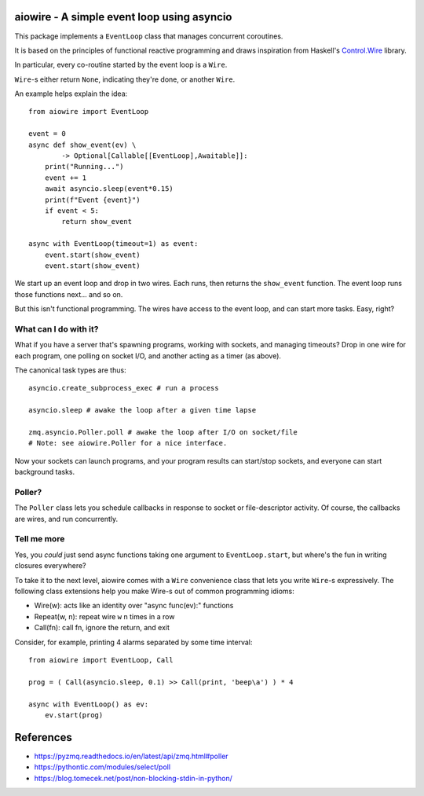 aiowire - A simple event loop using asyncio
============================================

This package implements a ``EventLoop`` class
that manages concurrent coroutines.

It is based on the principles of functional
reactive programming and draws inspiration
from Haskell's `Control.Wire <https://hackage.haskell.org/package/netwire-4.0.7/docs/Control-Wire.html>`_ library.

In particular, every co-routine started by the
event loop is a ``Wire``.

``Wire``-s either return ``None``, indicating they're done,
or another ``Wire``.

An example helps explain the idea::

    from aiowire import EventLoop

    event = 0
    async def show_event(ev) \
            -> Optional[Callable[[EventLoop],Awaitable]]:
        print("Running...")
        event += 1
        await asyncio.sleep(event*0.15)
        print(f"Event {event}")
        if event < 5:
            return show_event

    async with EventLoop(timeout=1) as event:
        event.start(show_event)
        event.start(show_event)


We start up an event loop and drop in two wires.
Each runs, then returns the ``show_event`` function.
The event loop runs those functions next... and so on.

But this isn't functional programming.  The wires
have access to the event loop, and can start more
tasks.  Easy, right?


What can I do with it?
^^^^^^^^^^^^^^^^^^^^^^

What if you have a server that's spawning programs,
working with sockets, and managing timeouts?  Drop
in one wire for each program, one polling on socket I/O,
and another acting as a timer (as above).

The canonical task types are thus::

    asyncio.create_subprocess_exec # run a process

    asyncio.sleep # awake the loop after a given time lapse

    zmq.asyncio.Poller.poll # awake the loop after I/O on socket/file
    # Note: see aiowire.Poller for a nice interface.

Now your sockets can launch programs, and your program
results can start/stop sockets, and everyone can start
background tasks.


Poller?
^^^^^^^

The ``Poller`` class lets you schedule callbacks in response
to socket or file-descriptor activity.  Of course, the callbacks
are wires, and run concurrently.


Tell me more
^^^^^^^^^^^^

Yes, you *could* just send async functions taking one
argument to ``EventLoop.start``, but where's the fun in
writing closures everywhere?

To take it to the next level, aiowire comes with a
``Wire`` convenience class that lets you write ``Wire``-s expressively.
The following class extensions help you make Wire-s out of common 
programming idioms:

* Wire(w): acts like an identity over "async func(ev):" functions
* Repeat(w, n): repeat wire ``w`` n times in a row
* Call(fn): call fn, ignore the return, and exit

Consider, for example, printing 4 alarms separated by some time interval::

    from aiowire import EventLoop, Call

    prog = ( Call(asyncio.sleep, 0.1) >> Call(print, 'beep\a') ) * 4

    async with EventLoop() as ev:
        ev.start(prog)

References
==========

* https://pyzmq.readthedocs.io/en/latest/api/zmq.html#poller
* https://pythontic.com/modules/select/poll
* https://blog.tomecek.net/post/non-blocking-stdin-in-python/
